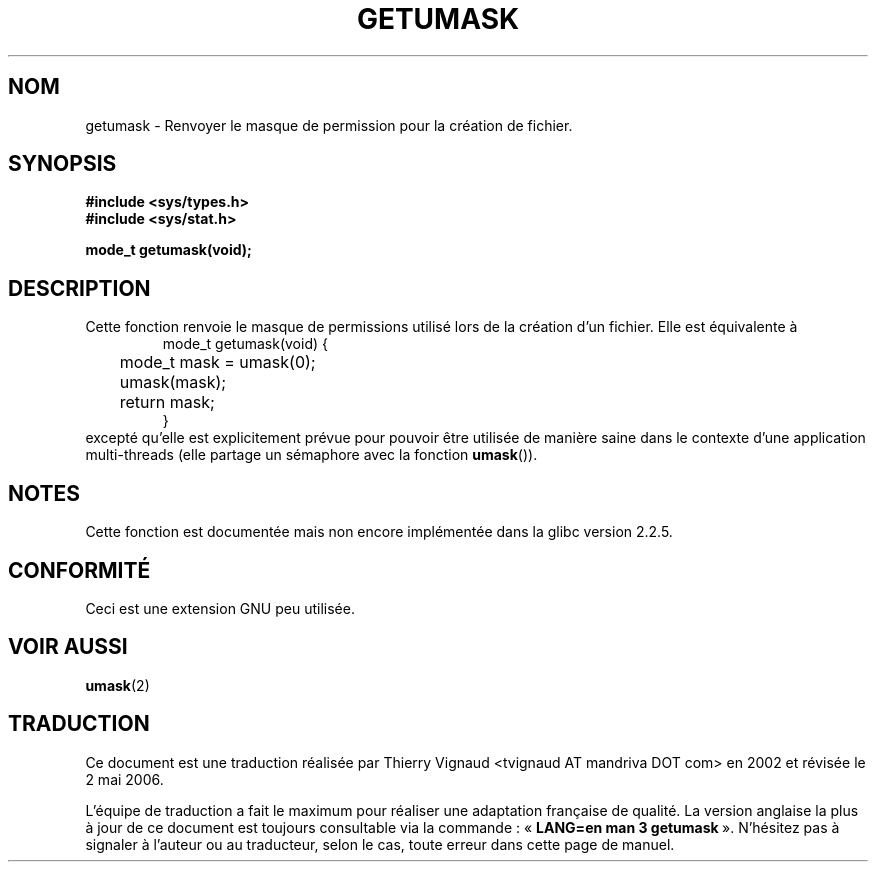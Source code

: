 .\" Copyright (C) 2002 Andries Brouwer <aeb@cwi.nl>
.\"
.\" Permission is granted to make and distribute verbatim copies of this
.\" manual provided the copyright notice and this permission notice are
.\" preserved on all copies.
.\"
.\" Permission is granted to copy and distribute modified versions of this
.\" manual under the conditions for verbatim copying, provided that the
.\" entire resulting derived work is distributed under the terms of a
.\" permission notice identical to this one
.\"
.\" Since the Linux kernel and libraries are constantly changing, this
.\" manual page may be incorrect or out-of-date.  The author(s) assume no
.\" responsibility for errors or omissions, or for damages resulting from
.\" the use of the information contained herein.  The author(s) may not
.\" have taken the same level of care in the production of this manual,
.\" which is licensed free of charge, as they might when working
.\" professionally.
.\"
.\" Formatted or processed versions of this manual, if unaccompanied by
.\" the source, must acknowledge the copyright and authors of this work.
.\"
.\" This replaces an earlier man page written by Walter Harms
.\" <walter.harms@informatik.uni-oldenburg.de>.
.\" Màj 21/07/2003 LDP-1.56
.\" Màj 01/05/2006 LDP-1.67.1
.\"
.TH GETUMASK 3 "25 août 2002" LDP "Manuel du programmeur Linux"
.SH NOM
getumask \- Renvoyer le masque de permission pour la création de fichier.
.SH SYNOPSIS
.B "#include <sys/types.h>"
.br
.B "#include <sys/stat.h>"
.sp
.B "mode_t getumask(void);"
.SH DESCRIPTION
Cette fonction renvoie le masque de permissions utilisé lors de la
création d'un fichier. Elle est équivalente à
.RS
.nf
mode_t getumask(void) {
	mode_t mask = umask(0);
	umask(mask);
	return mask;
}
.fi
.RE
excepté qu'elle est explicitement prévue pour pouvoir être utilisée de
manière saine dans le contexte d'une application multi-threads
(elle partage un sémaphore avec la fonction \fBumask\fP()).
.SH NOTES
Cette fonction est documentée mais non encore implémentée dans la
glibc version 2.2.5.
.SH "CONFORMITÉ"
Ceci est une extension GNU peu utilisée.
.SH "VOIR AUSSI"
.BR umask (2)
.SH TRADUCTION
.PP
Ce document est une traduction réalisée par Thierry Vignaud
<tvignaud AT mandriva DOT com> en 2002
et révisée le 2\ mai\ 2006.
.PP
L'équipe de traduction a fait le maximum pour réaliser une adaptation
française de qualité. La version anglaise la plus à jour de ce document est
toujours consultable via la commande\ : «\ \fBLANG=en\ man\ 3\ getumask\fR\ ».
N'hésitez pas à signaler à l'auteur ou au traducteur, selon le cas, toute
erreur dans cette page de manuel.
